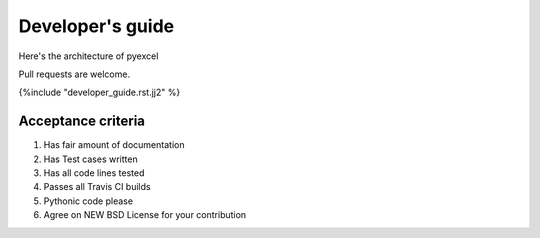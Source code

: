 Developer's guide
=================

Here's the architecture of pyexcel

.. image:: architecture.png

Pull requests are welcome.

{%include "developer_guide.rst.jj2" %}

Acceptance criteria
-------------------

#. Has fair amount of documentation
#. Has Test cases written
#. Has all code lines tested
#. Passes all Travis CI builds
#. Pythonic code please
#. Agree on NEW BSD License for your contribution


